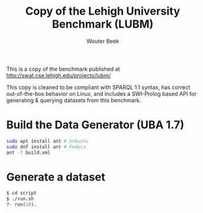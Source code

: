 #+TITLE: Copy of the Lehigh University Benchmark (LUBM)
#+AUTHOR: Wouter Beek

This is a copy of the benchmark published at
http://swat.cse.lehigh.edu/projects/lubm/

This copy is cleaned to be compliant with SPARQL 1.1 syntax, has
correct out-of-the-box behavior on Linux, and includes a SWI-Prolog
based API for generating & querying datasets from this benchmark.

* Build the Data Generator (UBA 1.7)

#+BEGIN_SRC bash
sudo apt install ant # Unbuntu
sudo dnf install ant # Fedora
ant -f build.xml
#+END_SRC

* Generate a dataset

#+BEGIN_SRC prolog
$ cd script
$ ./run.sh
?- run(10).
#+END_SRC
